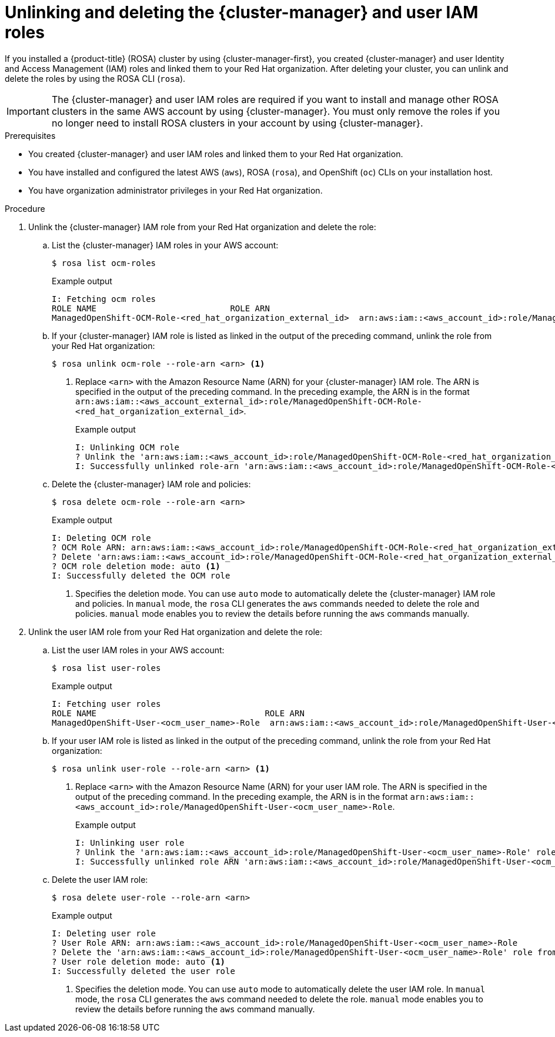 // Module included in the following assemblies:
//
// * rosa_install_access_delete_clusters/rosa-sts-deleting-cluster.adoc

:_content-type: PROCEDURE
[id="rosa-unlinking-and-deleting-ocm-and-user-iam-roles_{context}"]
= Unlinking and deleting the {cluster-manager} and user IAM roles

If you installed a {product-title} (ROSA) cluster by using {cluster-manager-first}, you created {cluster-manager} and user Identity and Access Management (IAM) roles and linked them to your Red Hat organization. After deleting your cluster, you can unlink and delete the roles by using the ROSA CLI (`rosa`).

[IMPORTANT]
====
The {cluster-manager} and user IAM roles are required if you want to install and manage other ROSA clusters in the same AWS account by using {cluster-manager}. You must only remove the roles if you no longer need to install ROSA clusters in your account by using {cluster-manager}.
====

.Prerequisites

* You created {cluster-manager} and user IAM roles and linked them to your Red Hat organization.
* You have installed and configured the latest AWS (`aws`), ROSA (`rosa`), and OpenShift (`oc`) CLIs on your installation host.
* You have organization administrator privileges in your Red Hat organization.

.Procedure

. Unlink the {cluster-manager} IAM role from your Red Hat organization and delete the role:
.. List the {cluster-manager} IAM roles in your AWS account:
+
[source,terminal]
----
$ rosa list ocm-roles
----
+
.Example output
[source,terminal]
----
I: Fetching ocm roles
ROLE NAME                           ROLE ARN                                                                      LINKED  ADMIN
ManagedOpenShift-OCM-Role-<red_hat_organization_external_id>  arn:aws:iam::<aws_account_id>:role/ManagedOpenShift-OCM-Role-<red_hat_organization_external_id>  Yes     Yes
----
+
.. If your {cluster-manager} IAM role is listed as linked in the output of the preceding command, unlink the role from your Red Hat organization:
+
[source,terminal]
----
$ rosa unlink ocm-role --role-arn <arn> <1>
----
<1> Replace `<arn>` with the Amazon Resource Name (ARN) for your {cluster-manager} IAM role. The ARN is specified in the output of the preceding command. In the preceding example, the ARN is in the format `arn:aws:iam::<aws_account_external_id>:role/ManagedOpenShift-OCM-Role-<red_hat_organization_external_id>`.
+
.Example output
[source,terminal]
----
I: Unlinking OCM role
? Unlink the 'arn:aws:iam::<aws_account_id>:role/ManagedOpenShift-OCM-Role-<red_hat_organization_external_id>' role from organization '<red_hat_organization_id>'? Yes
I: Successfully unlinked role-arn 'arn:aws:iam::<aws_account_id>:role/ManagedOpenShift-OCM-Role-<red_hat_organization_external_id>' from organization account '<red_hat_organization_id>'
----
+
.. Delete the {cluster-manager} IAM role and policies:
+
[source,terminal]
----
$ rosa delete ocm-role --role-arn <arn>
----
+
.Example output
[source,terminal]
----
I: Deleting OCM role
? OCM Role ARN: arn:aws:iam::<aws_account_id>:role/ManagedOpenShift-OCM-Role-<red_hat_organization_external_id>
? Delete 'arn:aws:iam::<aws_account_id>:role/ManagedOpenShift-OCM-Role-<red_hat_organization_external_id>' ocm role? Yes
? OCM role deletion mode: auto <1>
I: Successfully deleted the OCM role
----
<1> Specifies the deletion mode. You can use `auto` mode to automatically delete the {cluster-manager} IAM role and policies. In `manual` mode, the `rosa` CLI generates the `aws` commands needed to delete the role and policies. `manual` mode enables you to review the details before running the `aws` commands manually.

. Unlink the user IAM role from your Red Hat organization and delete the role:
.. List the user IAM roles in your AWS account:
+
[source,terminal]
----
$ rosa list user-roles
----
+
.Example output
[source,terminal]
----
I: Fetching user roles
ROLE NAME                                  ROLE ARN                                                                  LINKED
ManagedOpenShift-User-<ocm_user_name>-Role  arn:aws:iam::<aws_account_id>:role/ManagedOpenShift-User-<ocm_user_name>-Role  Yes
----
+
.. If your user IAM role is listed as linked in the output of the preceding command, unlink the role from your Red Hat organization:
+
[source,terminal]
----
$ rosa unlink user-role --role-arn <arn> <1>
----
<1> Replace `<arn>` with the Amazon Resource Name (ARN) for your user IAM role. The ARN is specified in the output of the preceding command. In the preceding example, the ARN is in the format `arn:aws:iam::<aws_account_id>:role/ManagedOpenShift-User-<ocm_user_name>-Role`.
+
.Example output
[source,terminal]
----
I: Unlinking user role
? Unlink the 'arn:aws:iam::<aws_account_id>:role/ManagedOpenShift-User-<ocm_user_name>-Role' role from the current account '<ocm_user_account_id>'? Yes
I: Successfully unlinked role ARN 'arn:aws:iam::<aws_account_id>:role/ManagedOpenShift-User-<ocm_user_name>-Role' from account '<ocm_user_account_id>'
----
+
.. Delete the user IAM role:
+
[source,terminal]
----
$ rosa delete user-role --role-arn <arn>
----
+
.Example output
[source,terminal]
----
I: Deleting user role
? User Role ARN: arn:aws:iam::<aws_account_id>:role/ManagedOpenShift-User-<ocm_user_name>-Role
? Delete the 'arn:aws:iam::<aws_account_id>:role/ManagedOpenShift-User-<ocm_user_name>-Role' role from the AWS account? Yes
? User role deletion mode: auto <1>
I: Successfully deleted the user role
----
<1> Specifies the deletion mode. You can use `auto` mode to automatically delete the user IAM role. In `manual` mode, the `rosa` CLI generates the `aws` command needed to delete the role. `manual` mode enables you to review the details before running the `aws` command manually.
